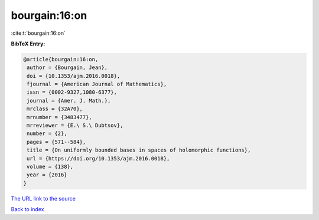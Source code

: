 bourgain:16:on
==============

:cite:t:`bourgain:16:on`

**BibTeX Entry:**

.. code-block:: bibtex

   @article{bourgain:16:on,
    author = {Bourgain, Jean},
    doi = {10.1353/ajm.2016.0018},
    fjournal = {American Journal of Mathematics},
    issn = {0002-9327,1080-6377},
    journal = {Amer. J. Math.},
    mrclass = {32A70},
    mrnumber = {3483477},
    mrreviewer = {E.\ S.\ Dubtsov},
    number = {2},
    pages = {571--584},
    title = {On uniformly bounded bases in spaces of holomorphic functions},
    url = {https://doi.org/10.1353/ajm.2016.0018},
    volume = {138},
    year = {2016}
   }
`The URL link to the source <ttps://doi.org/10.1353/ajm.2016.0018}>`_


`Back to index <../By-Cite-Keys.html>`_
